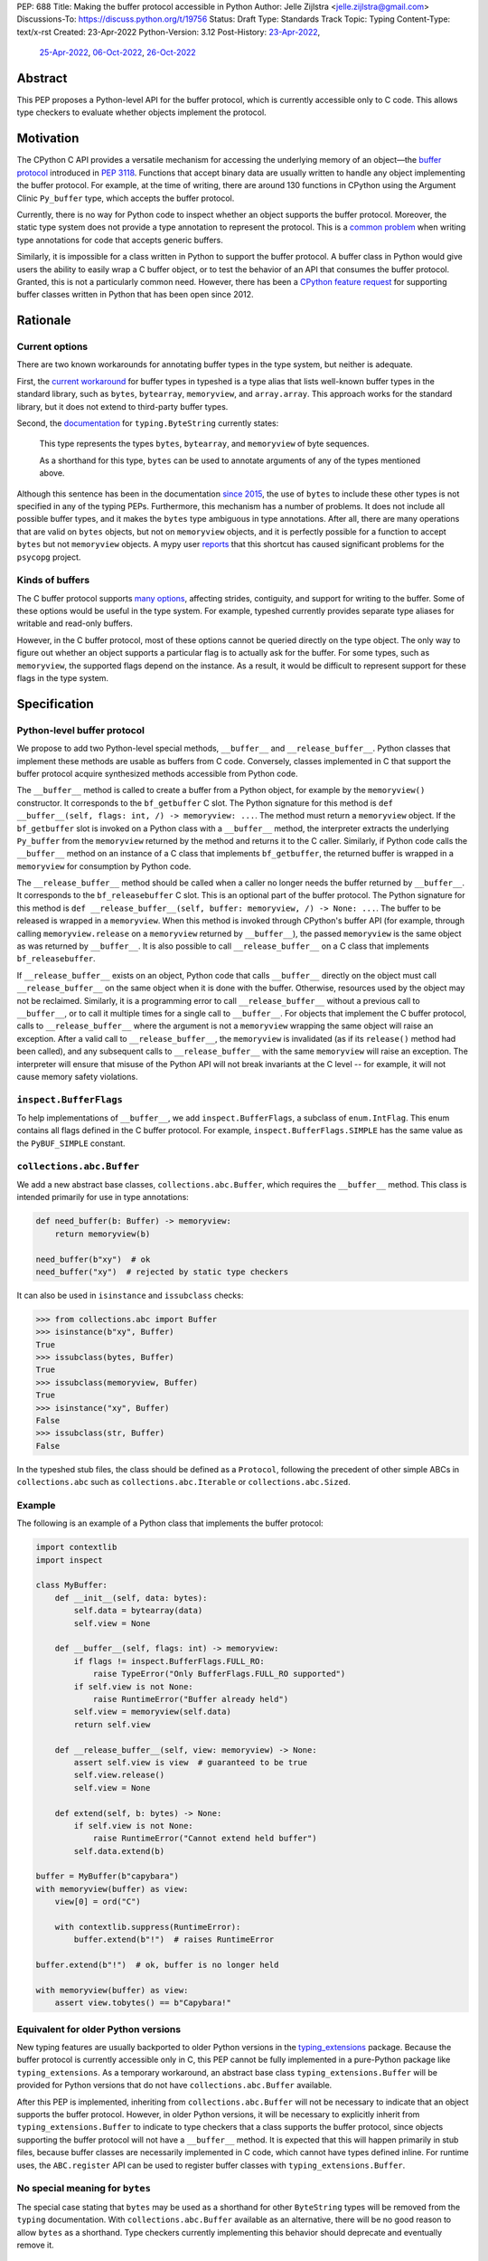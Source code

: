 PEP: 688
Title: Making the buffer protocol accessible in Python
Author: Jelle Zijlstra <jelle.zijlstra@gmail.com>
Discussions-To: https://discuss.python.org/t/19756
Status: Draft
Type: Standards Track
Topic: Typing
Content-Type: text/x-rst
Created: 23-Apr-2022
Python-Version: 3.12
Post-History: `23-Apr-2022 <https://mail.python.org/archives/list/typing-sig@python.org/thread/CX7GPSIYQEL23RXMYL66GAKGP4RLUD7P/>`__,
              `25-Apr-2022 <https://discuss.python.org/t/15265>`__,
              `06-Oct-2022 <https://discuss.python.org/t/19756>`__,
              `26-Oct-2022 <https://mail.python.org/archives/list/typing-sig@python.org/thread/XH5ZK2MSZIQLL62PYZ6I5532SQKKVCBL/>`__


Abstract
========

This PEP proposes a Python-level API for the buffer protocol,
which is currently accessible only to C code. This allows type
checkers to evaluate whether objects implement the protocol.


Motivation
==========

The CPython C API provides a versatile mechanism for accessing the
underlying memory of an object—the `buffer protocol <https://docs.python.org/3/c-api/buffer.html>`__
introduced in :pep:`3118`.
Functions that accept binary data are usually written to handle any
object implementing the buffer protocol. For example, at the time of writing,
there are around 130 functions in CPython using the Argument Clinic
``Py_buffer`` type, which accepts the buffer protocol.

Currently, there is no way for Python code to inspect whether an object
supports the buffer protocol. Moreover, the static type system
does not provide a type annotation to represent the protocol.
This is a `common problem <https://github.com/python/typing/issues/593>`__
when writing type annotations for code that accepts generic buffers.

Similarly, it is impossible for a class written in Python to support
the buffer protocol. A buffer class in
Python would give users the ability to easily wrap a C buffer object, or to test
the behavior of an API that consumes the buffer protocol. Granted, this is not
a particularly common need. However, there has been a
`CPython feature request <https://github.com/python/cpython/issues/58006>`__
for supporting buffer classes written in Python that has been open since 2012.


Rationale
=========

Current options
---------------

There are two known workarounds for annotating buffer types in
the type system, but neither is adequate.

First, the `current workaround <https://github.com/python/typeshed/blob/2a0fc1b582ef84f7a82c0beb39fa617de2539d3d/stdlib/_typeshed/__init__.pyi#L194>`__
for buffer types in typeshed is a type alias
that lists well-known buffer types in the standard library, such as
``bytes``, ``bytearray``, ``memoryview``, and ``array.array``. This
approach works for the standard library, but it does not extend to
third-party buffer types.

Second, the `documentation <https://docs.python.org/3.10/library/typing.html#typing.ByteString>`__
for ``typing.ByteString`` currently states:

   This type represents the types ``bytes``, ``bytearray``, and
   ``memoryview`` of byte sequences.

   As a shorthand for this type, ``bytes`` can be used to annotate
   arguments of any of the types mentioned above.

Although this sentence has been in the documentation
`since 2015 <https://github.com/python/cpython/commit/2a19d956ab92fc9084a105cc11292cb0438b322f>`__,
the use of ``bytes`` to include these other types is not specified
in any of the typing PEPs. Furthermore, this mechanism has a number of
problems. It does not include all possible buffer types, and it
makes the ``bytes`` type ambiguous in type annotations. After all,
there are many operations that are valid on ``bytes`` objects, but
not on ``memoryview`` objects, and it is perfectly possible for
a function to accept ``bytes`` but not ``memoryview`` objects.
A mypy user
`reports <https://github.com/python/mypy/issues/12643#issuecomment-1105914159>`__
that this shortcut has caused significant problems for the ``psycopg`` project.

Kinds of buffers
----------------

The C buffer protocol supports
`many options <https://docs.python.org/3.10/c-api/buffer.html#buffer-request-types>`__,
affecting strides, contiguity, and support for writing to the buffer. Some of these
options would be useful in the type system. For example, typeshed
currently provides separate type aliases for writable and read-only
buffers.

However, in the C buffer protocol, most of these options cannot be
queried directly on the type object. The only way to figure out
whether an object supports a particular flag is to actually
ask for the buffer. For some types, such as ``memoryview``,
the supported flags depend on the instance. As a result, it would
be difficult to represent support for these flags in the type system.


Specification
=============

Python-level buffer protocol
----------------------------

We propose to add two Python-level special methods, ``__buffer__``
and ``__release_buffer__``. Python
classes that implement these methods are usable as buffers from C
code. Conversely, classes implemented in C that support the
buffer protocol acquire synthesized methods accessible from Python
code.

The ``__buffer__`` method is called to create a buffer from a Python
object, for example by the ``memoryview()`` constructor.
It corresponds to the ``bf_getbuffer`` C slot.
The Python signature for this method is
``def __buffer__(self, flags: int, /) -> memoryview: ...``. The method
must return a ``memoryview`` object. If the ``bf_getbuffer`` slot
is invoked on a Python class with a ``__buffer__`` method,
the interpreter extracts the underlying ``Py_buffer`` from the
``memoryview`` returned by the method
and returns it to the C caller. Similarly, if Python code calls the
``__buffer__`` method on an instance of a C class that
implements ``bf_getbuffer``, the returned buffer is wrapped in a
``memoryview`` for consumption by Python code.

The ``__release_buffer__`` method should be called when a caller no
longer needs the buffer returned by ``__buffer__``. It corresponds to the
``bf_releasebuffer`` C slot. This is an
optional part of the buffer protocol.
The Python signature for this method is
``def __release_buffer__(self, buffer: memoryview, /) -> None: ...``.
The buffer to be released is wrapped in a ``memoryview``. When this
method is invoked through CPython's buffer API (for example, through
calling ``memoryview.release`` on a ``memoryview`` returned by
``__buffer__``), the passed ``memoryview`` is the same object
as was returned by ``__buffer__``. It is
also possible to call ``__release_buffer__`` on a C class that
implements ``bf_releasebuffer``.

If ``__release_buffer__`` exists on an object,
Python code that calls ``__buffer__`` directly on the object must
call ``__release_buffer__`` on the same object when it is done
with the buffer. Otherwise, resources used by the object may
not be reclaimed. Similarly, it is a programming error
to call ``__release_buffer__`` without a previous call to
``__buffer__``, or to call it multiple times for a single call
to ``__buffer__``. For objects that implement the C buffer protocol,
calls to ``__release_buffer__`` where the argument is not a
``memoryview`` wrapping the same object will raise an exception.
After a valid call to ``__release_buffer__``, the ``memoryview``
is invalidated (as if its ``release()`` method had been called),
and any subsequent calls to ``__release_buffer__`` with the same
``memoryview`` will raise an exception.
The interpreter will ensure that misuse
of the Python API will not break invariants at the C level -- for
example, it will not cause memory safety violations.

``inspect.BufferFlags``
-----------------------

To help implementations of ``__buffer__``, we add ``inspect.BufferFlags``,
a subclass of ``enum.IntFlag``. This enum contains all flags defined in the
C buffer protocol. For example, ``inspect.BufferFlags.SIMPLE`` has the same
value as the ``PyBUF_SIMPLE`` constant.

``collections.abc.Buffer``
--------------------------

We add a new abstract base classes, ``collections.abc.Buffer``,
which requires the ``__buffer__`` method.
This class is intended primarily for use in type annotations:

.. code-block:: python

   def need_buffer(b: Buffer) -> memoryview:
       return memoryview(b)

   need_buffer(b"xy")  # ok
   need_buffer("xy")  # rejected by static type checkers


It can also be used in ``isinstance`` and ``issubclass`` checks:

.. code-block:: pycon

   >>> from collections.abc import Buffer
   >>> isinstance(b"xy", Buffer)
   True
   >>> issubclass(bytes, Buffer)
   True
   >>> issubclass(memoryview, Buffer)
   True
   >>> isinstance("xy", Buffer)
   False
   >>> issubclass(str, Buffer)
   False

In the typeshed stub files, the class should be defined as a ``Protocol``,
following the precedent of other simple ABCs in ``collections.abc`` such as
``collections.abc.Iterable`` or ``collections.abc.Sized``.

Example
-------

The following is an example of a Python class that implements the
buffer protocol:

.. code-block:: python

   import contextlib
   import inspect

   class MyBuffer:
       def __init__(self, data: bytes):
           self.data = bytearray(data)
           self.view = None

       def __buffer__(self, flags: int) -> memoryview:
           if flags != inspect.BufferFlags.FULL_RO:
               raise TypeError("Only BufferFlags.FULL_RO supported")
           if self.view is not None:
               raise RuntimeError("Buffer already held")
           self.view = memoryview(self.data)
           return self.view

       def __release_buffer__(self, view: memoryview) -> None:
           assert self.view is view  # guaranteed to be true
           self.view.release()
           self.view = None

       def extend(self, b: bytes) -> None:
           if self.view is not None:
               raise RuntimeError("Cannot extend held buffer")
           self.data.extend(b)

   buffer = MyBuffer(b"capybara")
   with memoryview(buffer) as view:
       view[0] = ord("C")

       with contextlib.suppress(RuntimeError):
           buffer.extend(b"!")  # raises RuntimeError

   buffer.extend(b"!")  # ok, buffer is no longer held

   with memoryview(buffer) as view:
       assert view.tobytes() == b"Capybara!"


Equivalent for older Python versions
------------------------------------

New typing features are usually backported to older Python versions
in the `typing_extensions <https://pypi.org/project/typing-extensions/>`_
package. Because the buffer protocol
is currently accessible only in C, this PEP cannot be fully implemented
in a pure-Python package like ``typing_extensions``. As a temporary
workaround, an abstract base class ``typing_extensions.Buffer``
will be provided for Python versions
that do not have ``collections.abc.Buffer`` available.

After this PEP is implemented, inheriting from ``collections.abc.Buffer`` will
not be necessary to indicate that an object supports the buffer protocol.
However, in older Python versions, it will be necessary to explicitly
inherit from ``typing_extensions.Buffer`` to indicate to type checkers that
a class supports the buffer protocol, since objects supporting the buffer
protocol will not have a ``__buffer__`` method. It is expected that this
will happen primarily in stub files, because buffer classes are necessarily
implemented in C code, which cannot have types defined inline.
For runtime uses, the ``ABC.register`` API can be used to register
buffer classes with ``typing_extensions.Buffer``.


No special meaning for ``bytes``
--------------------------------

The special case stating that ``bytes`` may be used as a shorthand
for other ``ByteString`` types will be removed from the ``typing``
documentation.
With ``collections.abc.Buffer`` available as an alternative, there will be no good
reason to allow ``bytes`` as a shorthand.
Type checkers currently implementing this behavior
should deprecate and eventually remove it.


Backwards Compatibility
=======================

``__buffer__`` and ``__release_buffer__`` attributes
----------------------------------------------------

As the runtime changes in this PEP only add new functionality, there are
few backwards compatibility concerns.

However, code that uses a ``__buffer__`` or ``__release_buffer__`` attribute for
other purposes may be affected. While all dunders are technically reserved for the
language, it is still good practice to ensure that a new dunder does not
interfere with too much existing code, especially widely used packages. A survey
of publicly accessible code found:

- PyPy `supports <https://doc.pypy.org/en/latest/__pypy__-module.html#generally-available-functionality>`__
  a ``__buffer__`` method with compatible semantics to those proposed in this
  PEP. A PyPy core developer `expressed his support <https://discuss.python.org/t/pep-688-making-the-buffer-protocol-accessible-in-python/15265/34>`__
  for this PEP.
- pyzmq `implements <https://github.com/zeromq/pyzmq/blob/fe18dc55516ef50d168fc02f8550a67ff5b5633d/zmq/backend/cffi/message.py#L190>`__
  a PyPy-compatible ``__buffer__`` method.
- mpi4py `defines <https://github.com/mpi4py/mpi4py/blob/453b87d0da37c5914b91afb511b188556dff2a9c/src/mpi4py/typing.py#L66>`__
  a ``SupportsBuffer`` protocol that would be equivalent to this PEP's ``collections.abc.Buffer``.
- NumPy used to have an undocumented behavior where it would access a ``__buffer__`` attribute
  (not method) to get an object's buffer. This was `removed <https://github.com/numpy/numpy/pull/13049>`__
  in 2019 for NumPy 1.17. The behavior would have last worked in NumPy 1.16, which only supported
  Python 3.7 and older. Python 3.7 will have reached its end of life by the time this PEP is expected to
  be implemented.

Thus, this PEP's use of the ``__buffer__`` method will improve interoperability with
PyPy and not interfere with the current versions of any major Python packages.

No publicly accessible code uses the name ``__release_buffer__``.

Removal of the ``bytes`` special case
-------------------------------------

Separately, the recommendation to remove the special behavior for
``bytes`` in type checkers does have a backwards compatibility
impact on their users. An `experiment <https://github.com/python/mypy/pull/12661>`__
with mypy shows that several major open source projects that use it
for type checking will see new errors if the ``bytes`` promotion
is removed. Many of these errors can be fixed by improving
the stubs in typeshed, as has already been done for the
`builtins <https://github.com/python/typeshed/pull/7631>`__,
`binascii <https://github.com/python/typeshed/pull/7677>`__,
`pickle <https://github.com/python/typeshed/pull/7678>`__, and
`re <https://github.com/python/typeshed/pull/7679>`__ modules.
A `review <https://github.com/python/typeshed/issues/9006>`__ of all
usage of ``bytes`` types in typeshed is in progress.
Overall, the change improves type safety and makes the type system
more consistent, so we believe the migration cost is worth it.


How to Teach This
=================

We will add notes pointing to ``collections.abc.Buffer`` in appropriate places in the
documentation, such as `typing.readthedocs.io <https://typing.readthedocs.io/en/latest/>`__
and the `mypy cheat sheet <https://mypy.readthedocs.io/en/stable/cheat_sheet_py3.html>`__.
Type checkers may provide additional pointers in their error messages. For example,
when they encounter a buffer object being passed to a function that
is annotated to only accept ``bytes``, the error message could include a note suggesting
the use of ``collections.abc.Buffer`` instead.


Reference Implementation
========================

An implementation of this PEP is
`available <https://github.com/python/cpython/compare/main...JelleZijlstra:pep688v2?expand=1>`__
in the author's fork.


Rejected Ideas
==============

``types.Buffer``
----------------

An earlier version of this PEP proposed adding a new ``types.Buffer`` type with
an ``__instancecheck__`` implemented in C so that ``isinstance()`` checks can be
used to check whether a type implements the buffer protocol. This avoids the
complexity of exposing the full buffer protocol to Python code, while still
allowing the type system to check for the buffer protocol.

However, that approach
does not compose well with the rest of the type system, because ``types.Buffer``
would be a nominal type, not a structural one. For example, there would be no way
to represent "an object that supports both the buffer protocol and ``__len__``". With
the current proposal, ``__buffer__`` is like any other special method, so a
``Protocol`` can be defined combining it with another method.

More generally, no other part of Python works like the proposed ``types.Buffer``.
The current proposal is more consistent with the rest of the language, where
C-level slots usually have corresponding Python-level special methods.

Keep ``bytearray`` compatible with ``bytes``
--------------------------------------------

It has been suggested to remove the special case where ``memoryview`` is
always compatible with ``bytes``, but keep it for ``bytearray``, because
the two types have very similar interfaces. However, several standard
library functions (e.g., ``re.compile``, ``socket.getaddrinfo``, and most
functions accepting path-like arguments) accept
``bytes`` but not ``bytearray``. In most codebases, ``bytearray`` is also
not a very common type. We prefer to have users spell out accepted types
explicitly (or use ``Protocol`` from :pep:`544` if only a specific set of
methods is required). This aspect of the proposal was `specifically
discussed <https://mail.python.org/archives/list/typing-sig@python.org/thread/XH5ZK2MSZIQLL62PYZ6I5532SQKKVCBL/>`__
on the typing-sig mailing list, without any strong disagreement from the
typing community.

Distinguish between mutable and immutable buffers
-------------------------------------------------

The most frequently used distinction within buffer types is
whether or not the buffer is mutable. Some functions accept only
mutable buffers (e.g., ``bytearray``, some ``memoryview`` objects),
others accept all buffers.

An earlier version of this PEP proposed using the presence of the
``bf_releasebuffer`` slot to determine whether a buffer type is mutable.
This rule holds for most standard library buffer types, but the relationship
between mutability and the presence of this slot is not absolute. For
example, ``numpy`` arrays are mutable but do not have this slot.

The current buffer protocol does not provide any way to reliably
determine whether a buffer type represents a mutable or immutable
buffer. Therefore, this PEP does not add type system support
for this distinction.
The question can be revisited in the future if the buffer protocol
is enhanced to provide static introspection support.
A `sketch <https://discuss.python.org/t/introspection-and-mutable-xor-shared-semantics-for-pybuffer/20314>`_
for such a mechanism exists.


Acknowledgments
===============

Many people have provided useful feedback on drafts of this PEP.
Petr Viktorin has been particularly helpful in improving my understanding
of the subtleties of the buffer protocol.


Copyright
=========

This document is placed in the public domain or under the
CC0-1.0-Universal license, whichever is more permissive.
